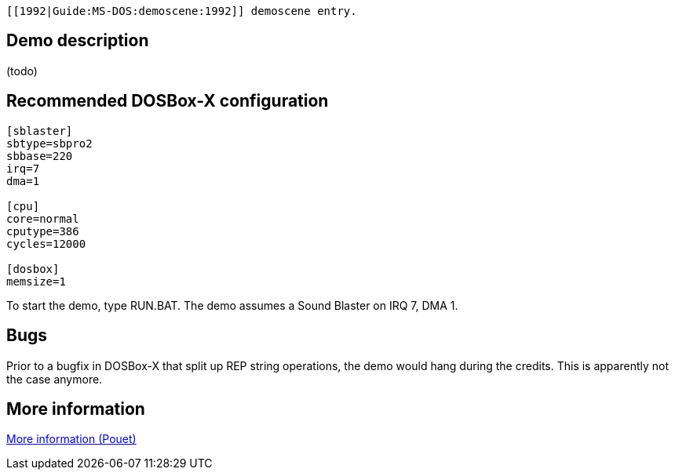  [[1992|Guide:MS‐DOS:demoscene:1992]] demoscene entry.

Demo description
----------------

(todo)

Recommended DOSBox-X configuration
----------------------------------

....
[sblaster]
sbtype=sbpro2
sbbase=220
irq=7
dma=1

[cpu]
core=normal
cputype=386
cycles=12000

[dosbox]
memsize=1
....

To start the demo, type RUN.BAT. The demo assumes a Sound Blaster on IRQ
7, DMA 1.

Bugs
----

Prior to a bugfix in DOSBox-X that split up REP string operations, the
demo would hang during the credits. This is apparently not the case
anymore.

More information
----------------

http://www.pouet.net/prod.php?which=4222[More information (Pouet)]
